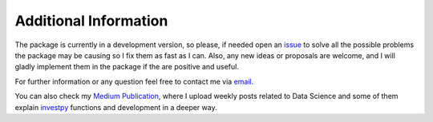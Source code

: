 Additional Information
----------------------

The package is currently in a development version, so please, if needed open an `issue <https://github.com/alvarob96/investpy/issues/>`_ to solve all the possible problems the package may be causing
so I fix them as fast as I can. Also, any new ideas or proposals are welcome, and I will gladly implement them in the package if the are positive and useful.

For further information or any question feel free to contact me via `email <alvarob96@usal.es>`_.

You can also check my `Medium Publication <https://medium.com/research-studies-by-alvaro-bartolome/investpy-a-python-library-for-historical-data-extraction-from-the-spanish-stock-market-ad4d564dbfc5>`_, where I upload weekly posts related to Data Science and some of them explain `investpy <https://pypi.org/project/investpy/>`_ functions and development in a deeper way.